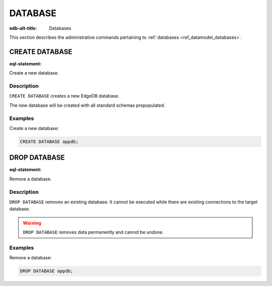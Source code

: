 .. _ref_admin_databases:

========
DATABASE
========

:edb-alt-title: Databases


This section describes the administrative commands pertaining to
:ref:`databases <ref_datamodel_databases>`.


CREATE DATABASE
===============

:eql-statement:

Create a new database.

.. eql:synopsis::

    CREATE DATABASE <name> ;

Description
-----------

``CREATE DATABASE`` creates a new EdgeDB database.

The new database will be created with all standard schemas prepopulated.

Examples
--------

Create a new database:

.. code-block:: edgeql

    CREATE DATABASE appdb;


DROP DATABASE
=============

:eql-statement:

Remove a database.

.. eql:synopsis::

    DROP DATABASE <name> ;

Description
-----------

``DROP DATABASE`` removes an existing database.  It cannot be executed
while there are existing connections to the target database.

.. warning::

    ``DROP DATABASE`` removes data permanently and cannot be undone.

Examples
--------

Remove a database:

.. code-block:: edgeql

    DROP DATABASE appdb;
